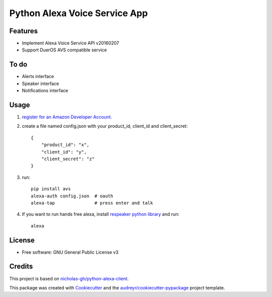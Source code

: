 ==============================
Python Alexa Voice Service App
==============================

.. image:: https://img.shields.io/pypi/v/avs.svg
        :target: https://pypi.python.org/pypi/avs

.. image:: https://img.shields.io/travis/respeaker/avs.svg
        :target: https://travis-ci.org/respeaker/avs

.. image:: https://readthedocs.org/projects/avs/badge/?version=latest
        :target: https://avs.readthedocs.io/en/latest/?badge=latest
        :alt: Documentation Status


Features
--------

* Implement Alexa Voice Service API v20160207
* Support DuerOS AVS compatible service

To do
-----

* Alerts interface
* Speaker interface
* Notifications interface

Usage
-----

1. `register for an Amazon Developer Account. <https://github.com/alexa/alexa-avs-raspberry-pi#61---register-your-product-and-create-a-security-profile>`_

2. create a file named config.json with your product_id, client_id and client_secret::

    {
        "product_id": "x",
        "client_id": "y",
        "client_secret": "z"
    }


3. run::

    pip install avs
    alexa-auth config.json  # oauth
    alexa-tap               # press enter and talk


4. If you want to run hands free alexa, install `respeaker python library <https://github.com/respeaker/respeaker_python_library>`_ and run::

    alexa
    

License
-------
* Free software: GNU General Public License v3




Credits
-------

This project is based on `nicholas-gh/python-alexa-client`_.

This package was created with Cookiecutter_ and the `audreyr/cookiecutter-pypackage`_ project template.

.. _`nicholas-gh/python-alexa-client`: https://github.com/nicholas-gh/python-alexa-client
.. _Cookiecutter: https://github.com/audreyr/cookiecutter
.. _`audreyr/cookiecutter-pypackage`: https://github.com/audreyr/cookiecutter-pypackage

